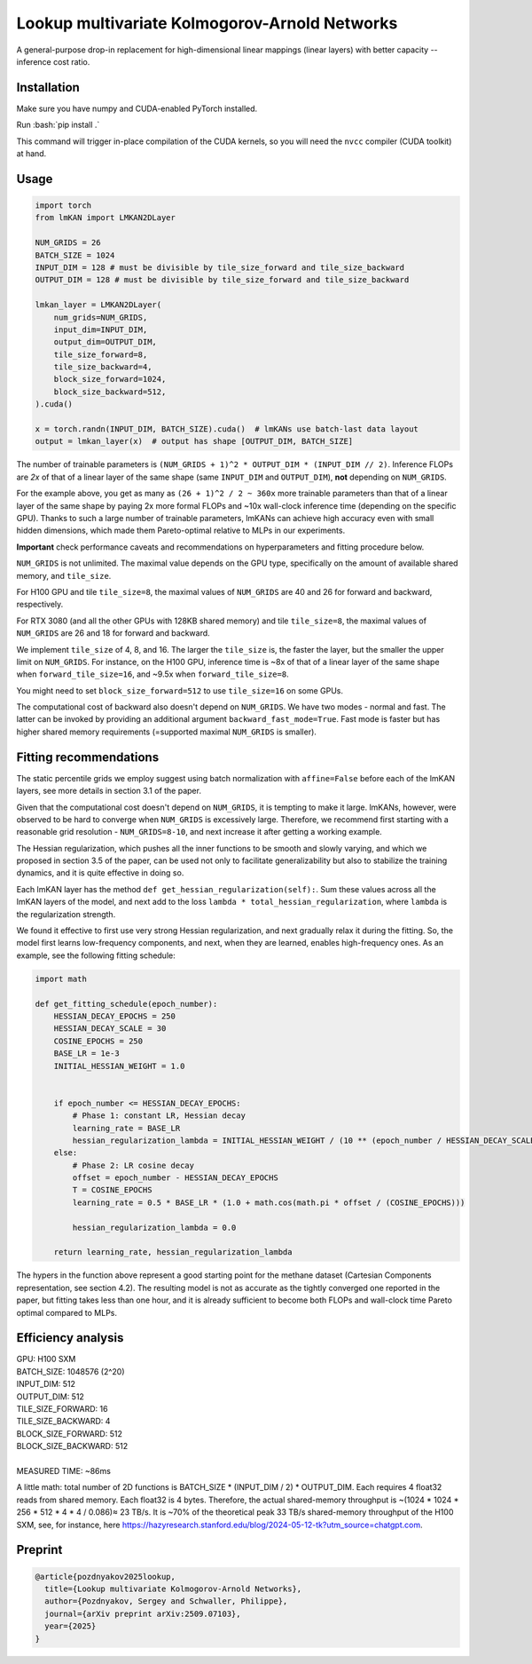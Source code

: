 .. role:: bash(code)
   :language: bash


Lookup multivariate Kolmogorov-Arnold Networks
==============================================

A general-purpose drop-in replacement for high-dimensional linear mappings (linear layers) with better capacity -- inference cost ratio. 

.. image:: /figures/performance.svg
   :alt: Performance of lmKANs
   :align: center


+++++++++++++
Installation
+++++++++++++
Make sure you have numpy and CUDA-enabled PyTorch installed.

Run :bash:`pip install .`

This command will trigger in-place compilation of the CUDA kernels, so you will need the ``nvcc`` compiler (CUDA toolkit) at hand. 

+++++++++++++
Usage
+++++++++++++

.. code-block:: python

    import torch
    from lmKAN import LMKAN2DLayer

    NUM_GRIDS = 26
    BATCH_SIZE = 1024
    INPUT_DIM = 128 # must be divisible by tile_size_forward and tile_size_backward
    OUTPUT_DIM = 128 # must be divisible by tile_size_forward and tile_size_backward

    lmkan_layer = LMKAN2DLayer(
        num_grids=NUM_GRIDS,
        input_dim=INPUT_DIM,
        output_dim=OUTPUT_DIM,
        tile_size_forward=8,
        tile_size_backward=4,
        block_size_forward=1024,
        block_size_backward=512,
    ).cuda()

    x = torch.randn(INPUT_DIM, BATCH_SIZE).cuda()  # lmKANs use batch-last data layout
    output = lmkan_layer(x)  # output has shape [OUTPUT_DIM, BATCH_SIZE]

The number of trainable parameters is ``(NUM_GRIDS + 1)^2 * OUTPUT_DIM * (INPUT_DIM // 2)``. Inference FLOPs are *2x* of that of a linear layer of the same shape (same ``INPUT_DIM`` and ``OUTPUT_DIM``), **not** depending on ``NUM_GRIDS``. 

For the example above, you get as many as ``(26 + 1)^2 / 2 ~ 360x`` more trainable parameters than that of a linear layer of the same shape by paying 2x more formal FLOPs and ~10x wall-clock inference time (depending on the specific GPU). Thanks to such a large number of trainable parameters, lmKANs can achieve high accuracy even with small hidden dimensions, which made them Pareto-optimal relative to MLPs in our experiments. 

**Important** check performance caveats and recommendations on hyperparameters and fitting procedure below. 

``NUM_GRIDS`` is not unlimited. The maximal value depends on the GPU type, specifically on the amount of available shared memory, and ``tile_size``. 

For H100 GPU and tile ``tile_size=8``, the maximal values of ``NUM_GRIDS``  are 40 and 26 for forward and backward, respectively. 

For RTX 3080 (and all the other GPUs with 128KB shared memory) and tile ``tile_size=8``, the maximal values of ``NUM_GRIDS``  are 26 and 18 for forward and backward. 

We implement ``tile_size`` of 4, 8, and 16. The larger the ``tile_size`` is, the faster the layer, but the smaller the upper limit on ``NUM_GRIDS``.
For instance, on the H100 GPU, inference time is ~8x of that of a linear layer of the same shape when ``forward_tile_size=16``, and ~9.5x when ``forward_tile_size=8``.

You might need to set ``block_size_forward=512`` to use ``tile_size=16`` on some GPUs.

The computational cost of backward also doesn't depend on ``NUM_GRIDS``. We have two modes - normal and fast. The latter can be invoked by providing an additional argument ``backward_fast_mode=True``. Fast mode is faster but has higher shared memory requirements (=supported maximal ``NUM_GRIDS`` is smaller).

++++++++++++++++++++++++
 Fitting recommendations
++++++++++++++++++++++++

The static percentile grids we employ suggest using batch normalization with ``affine=False`` before each of the lmKAN layers, see more details in section 3.1 of the paper. 

Given that the computational cost doesn't depend on ``NUM_GRIDS``,  it is tempting to make it large. lmKANs, however, were observed to be hard to converge when ``NUM_GRIDS`` is excessively large. Therefore, we recommend first starting with a reasonable grid resolution - ``NUM_GRIDS=8-10``, and next increase it after getting a working example. 

The Hessian regularization, which pushes all the inner functions to be smooth and slowly varying, and which we proposed in section 3.5 of the paper, can be used not only to facilitate generalizability but also to stabilize the training dynamics, and it is quite effective in doing so. 

Each lmKAN layer has the method ``def get_hessian_regularization(self):``. Sum these values across all the lmKAN layers of the model, and next add to the loss ``lambda * total_hessian_regularization``, where ``lambda`` is the regularization strength. 

We found it effective to first use very strong Hessian regularization, and next gradually relax it during the fitting. So, the model first learns low-frequency components, and next, when they are learned, enables high-frequency ones. As an example, see the following fitting schedule:


.. code-block:: python

    import math
    
    def get_fitting_schedule(epoch_number):
        HESSIAN_DECAY_EPOCHS = 250
        HESSIAN_DECAY_SCALE = 30
        COSINE_EPOCHS = 250
        BASE_LR = 1e-3
        INITIAL_HESSIAN_WEIGHT = 1.0


        if epoch_number <= HESSIAN_DECAY_EPOCHS:
            # Phase 1: constant LR, Hessian decay
            learning_rate = BASE_LR
            hessian_regularization_lambda = INITIAL_HESSIAN_WEIGHT / (10 ** (epoch_number / HESSIAN_DECAY_SCALE))
        else:
            # Phase 2: LR cosine decay
            offset = epoch_number - HESSIAN_DECAY_EPOCHS
            T = COSINE_EPOCHS
            learning_rate = 0.5 * BASE_LR * (1.0 + math.cos(math.pi * offset / (COSINE_EPOCHS)))
            
            hessian_regularization_lambda = 0.0

        return learning_rate, hessian_regularization_lambda


The hypers in the function above represent a good starting point for the methane dataset (Cartesian Components representation, see section 4.2). The resulting model is not as accurate as the tightly converged one reported in the paper, but fitting takes less than one hour, and it is already sufficient to become both FLOPs and wall-clock time Pareto optimal compared to MLPs. 

++++++++++++++++++++++++
Efficiency analysis
++++++++++++++++++++++++
| GPU: H100 SXM
| BATCH_SIZE: 1048576 (2^20)
| INPUT_DIM: 512
| OUTPUT_DIM: 512
| TILE_SIZE_FORWARD: 16
| TILE_SIZE_BACKWARD: 4
| BLOCK_SIZE_FORWARD: 512
| BLOCK_SIZE_BACKWARD: 512
| 
| MEASURED TIME: ~86ms

A little math: total number of 2D functions is BATCH_SIZE * (INPUT_DIM / 2) * OUTPUT_DIM. Each requires 4 float32 reads from shared memory. Each float32 is 4 bytes. Therefore, the actual shared-memory throughput is ~(1024 * 1024 * 256 * 512 * 4 * 4 / 0.086)≈ 23 TB/s. It is ~70% of the theoretical peak 33 TB/s shared-memory throughput of the H100 SXM, see, for instance, here https://hazyresearch.stanford.edu/blog/2024-05-12-tk?utm_source=chatgpt.com.

++++++++++++++++++++++++
Preprint
++++++++++++++++++++++++

.. code-block:: bibtex

  @article{pozdnyakov2025lookup,
    title={Lookup multivariate Kolmogorov-Arnold Networks},
    author={Pozdnyakov, Sergey and Schwaller, Philippe},
    journal={arXiv preprint arXiv:2509.07103},
    year={2025}
  }
